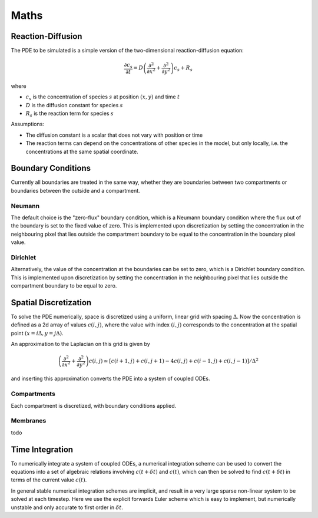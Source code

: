 Maths
=====

Reaction-Diffusion
------------------

The PDE to be simulated is a simple version of the two-dimensional reaction-diffusion equation:

.. math::

   \frac{\partial c_s}{\partial t} = D \left( \frac{\partial^2}{\partial x^2} + \frac{\partial^2}{\partial y^2} \right) c_s + R_s

where

* :math:`c_s` is the concentration of species :math:`s` at position :math:`(x, y)` and time :math:`t`
* :math:`D` is the diffusion constant for species :math:`s`
* :math:`R_s` is the reaction term for species :math:`s`

Assumptions:

* The diffusion constant is a scalar that does not vary with position or time
* The reaction terms can depend on the concentrations of other species in the model, but only locally, i.e. the concentrations at the same spatial coordinate.

Boundary Conditions
-------------------

Currently all boundaries are treated in the same way, whether they are boundaries between two compartments or boundaries between the outside and a compartment.

Neumann
^^^^^^^
The default choice is the "zero-flux" boundary condition, which is a Neumann boundary condition where the flux out of the boundary is set to the fixed value of zero. This is implemented upon discretization by setting the concentration in the neighbouring pixel that lies outside the compartment boundary to be equal to the concentration in the boundary pixel value.

Dirichlet
^^^^^^^^^
Alternatively, the value of the concentration at the boundaries can be set to zero, which is a Dirichlet boundary condition. This is implemented upon discretization by setting the concentration in the neighbouring pixel that lies outside the compartment boundary to be equal to zero.

Spatial Discretization
----------------------

To solve the PDE numerically, space is discretized using a uniform, linear grid with spacing :math:`\Delta`. Now the concentration is defined as a 2d array of values :math:`c(i,j)`, where the value with index :math:`(i,j)` corresponds to the concentration at the spatial point :math:`(x = i\Delta, y = j \Delta)`.

An approximation to the Laplacian on this grid is given by

.. math::

   \left( \frac{\partial^2}{\partial x^2} + \frac{\partial^2}{\partial y^2} \right) c(i,j) \simeq \left[ c(i+1,j) + c(i,j+1) - 4 c(i,j) + c(i-1,j) + c(i,j-1) \right] / \Delta^2

and inserting this approximation converts the PDE into a system of coupled ODEs.

Compartments
^^^^^^^^^^^^

Each compartment is discretized, with boundary conditions applied.

Membranes
^^^^^^^^^

todo


Time Integration
----------------

To numerically integrate a system of coupled ODEs, a numerical integration scheme can be used to convert the equations into a set of algebraic relations involving :math:`c(t+\delta t)` and :math:`c(t)`, which can then be solved to find :math:`c(t+\delta t)` in terms of the current value :math:`c(t)`.

In general stable numerical integration schemes are implicit, and result in a very large sparse non-linear system to be solved at each timestep. Here we use the explicit forwards Euler scheme which is easy to implement, but numerically unstable and only accurate to first order in :math:`\delta t`.